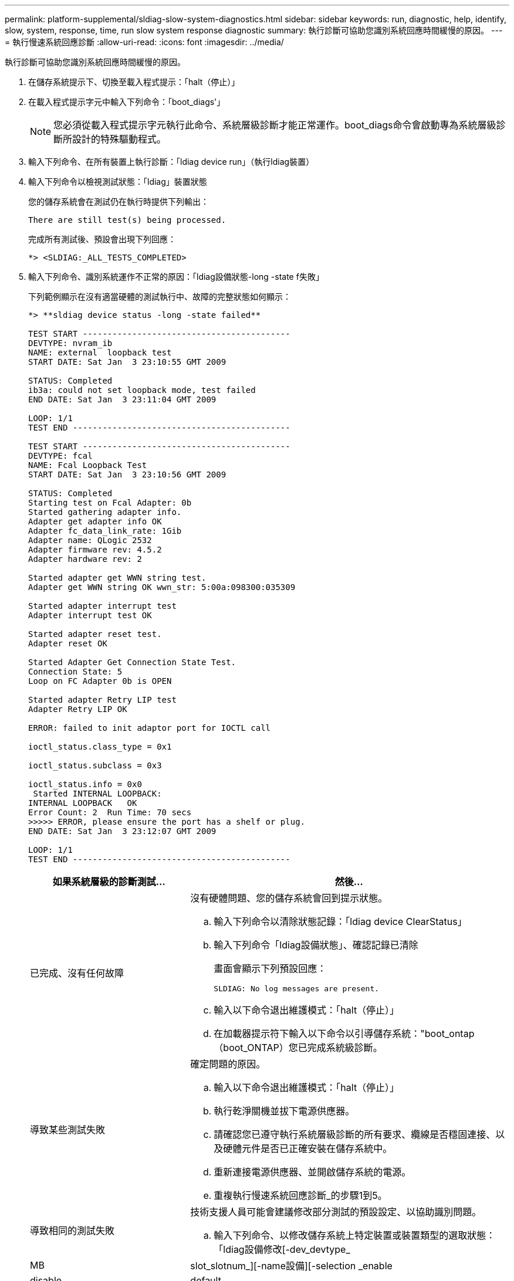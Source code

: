 ---
permalink: platform-supplemental/sldiag-slow-system-diagnostics.html 
sidebar: sidebar 
keywords: run, diagnostic, help, identify, slow, system, response, time, run slow system response diagnostic 
summary: 執行診斷可協助您識別系統回應時間緩慢的原因。 
---
= 執行慢速系統回應診斷
:allow-uri-read: 
:icons: font
:imagesdir: ../media/


[role="lead"]
執行診斷可協助您識別系統回應時間緩慢的原因。

. 在儲存系統提示下、切換至載入程式提示：「halt（停止）」
. 在載入程式提示字元中輸入下列命令：「boot_diags'」
+

NOTE: 您必須從載入程式提示字元執行此命令、系統層級診斷才能正常運作。boot_diags命令會啟動專為系統層級診斷所設計的特殊驅動程式。

. 輸入下列命令、在所有裝置上執行診斷：「ldiag device run」（執行ldiag裝置）
. 輸入下列命令以檢視測試狀態：「ldiag」裝置狀態
+
您的儲存系統會在測試仍在執行時提供下列輸出：

+
[listing]
----
There are still test(s) being processed.
----
+
完成所有測試後、預設會出現下列回應：

+
[listing]
----
*> <SLDIAG:_ALL_TESTS_COMPLETED>
----
. 輸入下列命令、識別系統運作不正常的原因：「ldiag設備狀態-long -state f失敗」
+
下列範例顯示在沒有適當硬體的測試執行中、故障的完整狀態如何顯示：

+
[listing]
----

*> **sldiag device status -long -state failed**

TEST START ------------------------------------------
DEVTYPE: nvram_ib
NAME: external  loopback test
START DATE: Sat Jan  3 23:10:55 GMT 2009

STATUS: Completed
ib3a: could not set loopback mode, test failed
END DATE: Sat Jan  3 23:11:04 GMT 2009

LOOP: 1/1
TEST END --------------------------------------------

TEST START ------------------------------------------
DEVTYPE: fcal
NAME: Fcal Loopback Test
START DATE: Sat Jan  3 23:10:56 GMT 2009

STATUS: Completed
Starting test on Fcal Adapter: 0b
Started gathering adapter info.
Adapter get adapter info OK
Adapter fc_data_link_rate: 1Gib
Adapter name: QLogic 2532
Adapter firmware rev: 4.5.2
Adapter hardware rev: 2

Started adapter get WWN string test.
Adapter get WWN string OK wwn_str: 5:00a:098300:035309

Started adapter interrupt test
Adapter interrupt test OK

Started adapter reset test.
Adapter reset OK

Started Adapter Get Connection State Test.
Connection State: 5
Loop on FC Adapter 0b is OPEN

Started adapter Retry LIP test
Adapter Retry LIP OK

ERROR: failed to init adaptor port for IOCTL call

ioctl_status.class_type = 0x1

ioctl_status.subclass = 0x3

ioctl_status.info = 0x0
 Started INTERNAL LOOPBACK:
INTERNAL LOOPBACK   OK
Error Count: 2  Run Time: 70 secs
>>>>> ERROR, please ensure the port has a shelf or plug.
END DATE: Sat Jan  3 23:12:07 GMT 2009

LOOP: 1/1
TEST END --------------------------------------------
----
+
[cols="1,2"]
|===
| 如果系統層級的診斷測試... | 然後... 


 a| 
已完成、沒有任何故障
 a| 
沒有硬體問題、您的儲存系統會回到提示狀態。

.. 輸入下列命令以清除狀態記錄：「ldiag device ClearStatus」
.. 輸入下列命令「ldiag設備狀態」、確認記錄已清除
+
畫面會顯示下列預設回應：

+
[listing]
----
SLDIAG: No log messages are present.
----
.. 輸入以下命令退出維護模式：「halt（停止）」
.. 在加載器提示符下輸入以下命令以引導儲存系統："boot_ontap（boot_ONTAP）您已完成系統級診斷。




 a| 
導致某些測試失敗
 a| 
確定問題的原因。

.. 輸入以下命令退出維護模式：「halt（停止）」
.. 執行乾淨關機並拔下電源供應器。
.. 請確認您已遵守執行系統層級診斷的所有要求、纜線是否穩固連接、以及硬體元件是否已正確安裝在儲存系統中。
.. 重新連接電源供應器、並開啟儲存系統的電源。
.. 重複執行慢速系統回應診斷_的步驟1到5。




 a| 
導致相同的測試失敗
 a| 
技術支援人員可能會建議修改部分測試的預設設定、以協助識別問題。

.. 輸入下列命令、以修改儲存系統上特定裝置或裝置類型的選取狀態：「ldiag設備修改[-dev_devtype_|MB| slot_slotnum_][-name設備][-selection _enable | disable| default|only _]
+
「選取_enable | disable|預設| only _」可讓您啟用、停用、接受指定裝置類型或命名裝置的預設選取、或是先停用所有其他裝置、以僅啟用指定的裝置或命名裝置。

.. 輸入下列命令、確認測試是否已修改：「ldiag option show」
.. 重複執行慢速系統回應診斷_的步驟3到5。
.. 識別並解決問題後、重複子步驟1和2、將測試重設為預設狀態。
.. 重複執行慢速系統回應診斷_的步驟1到5。


|===


如果重複上述步驟後仍有故障、您需要更換硬體。
